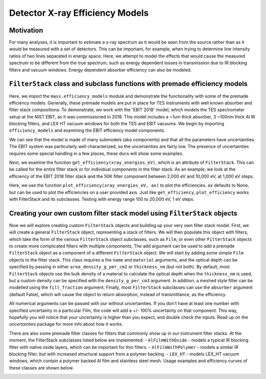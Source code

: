 Detector X-ray Efficiency Models
================================


Motivation
----------
For many analyses, it is important to estimate a x-ray spectrum as it would be seen from the source rather than as it would be measured with a set of detectors.
This can be important, for example, when trying to determine line intensity ratios of two lines separated in energy space.
Here, we attempt to model the effects that would cause the measured spectrum to be different from the true spectrum,
such as energy dependent losses in transmission due to IR blocking filters and vacuum windows.
Energy dependent absorber efficiency can also be modeled.

``FilterStack`` class and subclass functions with premade efficiency models
-------------------------------------------------------------------------------------
Here, we import the ``mass.efficiency_models`` module and demonstrate the functionality with some of the premade efficiency models.
Generally, these premade models are put in place for TES instruments with well known absorber and filter stack compositions.
To demonstrate, we work with the 'EBIT 2018' model, which models the TES spectrometer setup at the NIST EBIT, as it was commissioned in 2018.
This model includes a ~1um thick absorber, 3 ~100nm thick Al IR blocking filters, and LEX HT vacuum windows for both the TES and EBIT vacuums.
We begin by importing ``efficiency_models`` and examining the EBIT efficiency model components.

We can see that the model is made of many submodels (aka components) and that all the parameters have uncertainties.
The EBIT system was particularly well characterized, so the uncertainties are fairly low.
The presence of uncertainties requires some special handling in a few places, these docs will show some examples.

.. testcode::

  import mass
  import mass.materials  # you have to explicitly import mass.materials
  import numpy as np
  import pylab as plt
  from uncertainties import unumpy as unp  # useful for working with arrays with uncertainties aka uarray
  from uncertainties import ufloat

  EBIT_model = mass.materials.filterstack_models['EBIT 2018']
  print(EBIT_model)

.. testoutput::
  :options: +NORMALIZE_WHITESPACE

  <class 'mass.materials.efficiency_models.FilterStack'>(
  Electroplated Au Absorber: <class 'mass.materials.efficiency_models.Film'>(Au 0.00186+/-0.00006 g/cm^2, fill_fraction=1.000+/-0, absorber=True)
  50mK Filter: <class 'mass.materials.efficiency_models.AlFilmWithOxide'>(Al (3.04+/-0.06)e-05 g/cm^2, Al 1.27e-06 g/cm^2, O 1.13e-06 g/cm^2, fill_fraction=1.000+/-1.000, absorber=False)
  3K Filter: <class 'mass.materials.efficiency_models.AlFilmWithOxide'>(Al (2.93+/-0.06)e-05 g/cm^2, Al 1.27e-06 g/cm^2, O 1.13e-06 g/cm^2, fill_fraction=1.000+/-1.000, absorber=False)
  50K Filter: <class 'mass.materials.efficiency_models.FilterStack'>(
  Al Film: <class 'mass.materials.efficiency_models.AlFilmWithOxide'>(Al (2.77+/-0.06)e-05 g/cm^2, Al 1.27e-06 g/cm^2, O 1.13e-06 g/cm^2, fill_fraction=1.000+/-1.000, absorber=False)
  Ni Mesh: <class 'mass.materials.efficiency_models.Film'>(Ni 0.0134+/-0.0018 g/cm^2, fill_fraction=0.170+/-0.010, absorber=False)
  )
  Luxel Window TES: <class 'mass.materials.efficiency_models.LEX_HT'>(
  LEX_HT Film: <class 'mass.materials.efficiency_models.Film'>(C (6.70+/-0.20)e-05 g/cm^2, H (2.60+/-0.08)e-06 g/cm^2, N (7.20+/-0.22)e-06 g/cm^2, O (1.70+/-0.05)e-05 g/cm^2, Al (1.70+/-0.05)e-05 g/cm^2, fill_fraction=1.000+/-0, absorber=False)
  LEX_HT Mesh: <class 'mass.materials.efficiency_models.Film'>(Fe 0.0564+/-0.0011 g/cm^2, Cr 0.0152+/-0.0003 g/cm^2, Ni 0.00720+/-0.00014 g/cm^2, Mn 0.000800+/-0.000016 g/cm^2, Si 0.000400+/-0.000008 g/cm^2, fill_fraction=0.190+/-0.010, absorber=False)
  )
  Luxel Window EBIT: <class 'mass.materials.efficiency_models.LEX_HT'>(
  LEX_HT Film: <class 'mass.materials.efficiency_models.Film'>(C (6.70+/-0.20)e-05 g/cm^2, H (2.60+/-0.08)e-06 g/cm^2, N (7.20+/-0.22)e-06 g/cm^2, O (1.70+/-0.05)e-05 g/cm^2, Al (1.70+/-0.05)e-05 g/cm^2, fill_fraction=1.000+/-0, absorber=False)
  LEX_HT Mesh: <class 'mass.materials.efficiency_models.Film'>(Fe 0.0564+/-0.0011 g/cm^2, Cr 0.0152+/-0.0003 g/cm^2, Ni 0.00720+/-0.00014 g/cm^2, Mn 0.000800+/-0.000016 g/cm^2, Si 0.000400+/-0.000008 g/cm^2, fill_fraction=0.190+/-0.010, absorber=False)
  )
  )

Next, we examine the function ``get_efficiency(xray_energies_eV)``, which is an attribute of ``FilterStack``.
This can be called for the entire filter stack or for individual components in the filter stack.
As an example, we look at the efficiency of the EBIT 2018 filter stack and the 50K filter component between
2,000 eV and 10,000 eV, at 1,000 eV steps.

.. testcode::

  sparse_xray_energies_eV = np.arange(2000, 10000, 1000)
  stack_efficiency = EBIT_model.get_efficiency(sparse_xray_energies_eV)
  stack_efficiency_uncertain = EBIT_model.get_efficiency(sparse_xray_energies_eV, uncertain=True) # you have to opt into getting uncertainties out
  filter50K_efficiency = EBIT_model.components['50K Filter'].get_efficiency(sparse_xray_energies_eV)

  print("stack efficiencies")
  print([f"{x}" for x in stack_efficiency_uncertain]) # this is a hack to get uarrays to print with auto chosen number of sig figs
  print(stack_efficiency) # this is a hack to get uarrays to print with auto chosen number of sig figs
  print(unp.nominal_values(stack_efficiency)) # you can easily strip uncertainties, see uncertains package docs for more info

  print("filter50K efficiencies")
  print(filter50K_efficiency) # if you want to remove the uncertainties, eg for plotting

.. testoutput::
  :options: +NORMALIZE_WHITESPACE

  stack efficiencies
  ['0.34+/-0.04', '0.472+/-0.022', '0.456+/-0.014', '0.383+/-0.011', '0.307+/-0.009', '0.242+/-0.008', '0.191+/-0.006', '0.136+/-0.005']
  [0.33535662 0.4719283  0.45559501 0.38309458 0.30687859 0.24201976
   0.19141294 0.13581482]
  [0.33535662 0.4719283  0.45559501 0.38309458 0.30687859 0.24201976
   0.19141294 0.13581482]
  filter50K efficiencies
  [0.77672107 0.81107679 0.8233861  0.84072724 0.86670307 0.89357999
   0.9163624  0.83360284]

Here, we use the function ``plot_efficiency(xray_energies_eV, ax)`` to plot the efficiencies.
``ax`` defaults to None, but can be used to plot the efficiencies on a user provided axis.
Just like ``get_efficiency``, ``plot_efficiency`` works with FilterStack and its subclasses.
Testing with energy range 100 to 20,000 eV, 1 eV steps.

.. testcode::

  xray_energies_eV = np.arange(100,20000,10)
  EBIT_model.plot_efficiency(xray_energies_eV)
  EBIT_model.components['50K Filter'].plot_efficiency(xray_energies_eV)

.. testcode::
  :hide:

  plt.savefig("img/filter_50K_efficiency.png");plt.close()
  plt.savefig("img/EBIT_efficiency.png");plt.close()

.. image:: img/EBIT_efficiency.png
  :width: 40%

.. image:: img/filter_50K_efficiency.png
  :width: 40%

Creating your own custom filter stack model using ``FilterStack`` objects
-------------------------------------------------------------------------
Now we will explore creating custom ``FilterStack`` objects and building up your very own filter stack model.
First, we will create a general ``FilterStack`` object, representing a stack of filters.
We will then populate this object with filters, which take the form of the various ``FilterStack`` object subclasses, such as ``Film``,
or even other ``FilterStack`` objects to create more complicated filters with multiple components.
The ``add`` argument can be used to add a premade ``FilterStack`` object as a component of a different ``FilterStack`` object.
We will start by adding some simple ``Film`` objects to the filter stack.
This class requires a the ``name`` and ``material`` arguments, and the optical depth can be specified by passing in either
``area_density_g_per_cm2`` or ``thickness_nm`` (but not both).
By default, most ``FilterStack`` objects use the bulk density of a material to calculate the optical depth when the ``thickness_nm`` is used,
but a custom density can be specified with the ``density_g_per_cm3`` argument.
In addition, a meshed style filter can be modelled using the ``fill_fraction`` argument.
Finally, most ``FilterStack`` subclasses can use the ``absorber`` argument (default False), which will cause the object to return absorption,
instead of transmittance, as the efficiency.

All numerical arguments can be passed with our without uncertainties. If you don't have at least one number with specified uncertainty in
a particular Film, the code will add a +/- 100% uncertainty on that component. This way, hopefully you will notice that your uncertainty is higher than you expect, and double check the inputs.
Read up on the `uncertainties` package for more info about how it works.

.. testcode::

  custom_model = mass.materials.FilterStack(name='My Filter Stack')
  custom_model.add_Film(name='My Bi Absorber', material='Bi', thickness_nm=ufloat(4.0e3, .1e3), absorber=True)
  custom_model.add_Film(name='My Al 50mK Filter', material='Al', thickness_nm=ufloat(100.0, 10))
  custom_model.add_Film(name='My Si 3K Filter', material='Si', thickness_nm=ufloat(500.0, 2))
  custom_filter = mass.materials.FilterStack(name='My meshed 50K Filter')
  custom_filter.add_Film(name='Al Film', material='Al', thickness_nm=ufloat(100.0, 10))
  custom_filter.add_Film(name='Ni Mesh', material='Ni', thickness_nm=ufloat(10.0e3, .1e3), fill_fraction=ufloat(0.2, 0.01))
  custom_model.add(custom_filter)

  custom_model.plot_efficiency(xray_energies_eV)

.. testcode::
  :hide:

  plt.savefig("img/custom_filter_stack.png");plt.close()

There are also some premade filter classes for filters that commonly show up in our instrument filter stacks.
At the moment, the FilterStack subclasses listed below are implemented:
- ``AlFilmWithOxide`` - models a typical IR blocking filter with native oxide layers, which can be important for thin filters.
- ``AlFilmWithPolymer`` - models a similar IR blocking filter, but with increased structural support from a polymer backing.
- ``LEX_HT`` - models LEX_HT vacuum windows, which contain a polymer backed Al film and stainless steel mesh.
Usage examples and efficiency curves of these classes are shown below.

.. testcode::

  premade_filter_stack = mass.materials.FilterStack(name='A Stack of Premade Filters')
  premade_filter_stack.add_AlFilmWithOxide(name='My Oxidized Al Filter', Al_thickness_nm=50.0)
  premade_filter_stack.add_AlFilmWithPolymer(name='My Polymer Backed Al Filter', Al_thickness_nm=100.0, polymer_thickness_nm=200.0)
  premade_filter_stack.add_LEX_HT(name='My LEX HT Filter')
  low_xray_energies_eV = np.arange(100,3000,5)
  premade_filter_stack.plot_efficiency(low_xray_energies_eV)

.. testcode::
  :hide:

  plt.savefig("img/premade_stack.png");plt.close()

.. image:: img/premade_stack.png
  :width: 40%

.. image:: img/custom_filter_stack.png
  :width: 40%

.. testcode::
  :hide:

  # will fail tests if any figs are open
  if (n := len(plt.get_fignums())) != 0:
      print(f"{n} figs left open")
